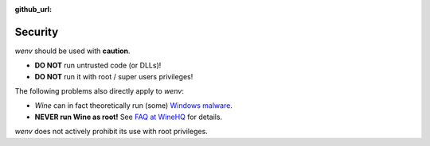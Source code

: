 :github_url:

.. _security:

.. index::
	triple: root; super user; privileges

Security
========

*wenv* should be used with **caution**.

- **DO NOT** run untrusted code (or DLLs)!
- **DO NOT** run it with root / super users privileges!

The following problems also directly apply to *wenv*:

- *Wine* can in fact theoretically run (some) `Windows malware`_.
- **NEVER run Wine as root!** See `FAQ at WineHQ`_ for details.

.. _Windows malware: https://en.wikipedia.org/wiki/Wine_(software)#Security
.. _FAQ at WineHQ: https://wiki.winehq.org/FAQ#Should_I_run_Wine_as_root.3F

*wenv* does not actively prohibit its use with root privileges.

